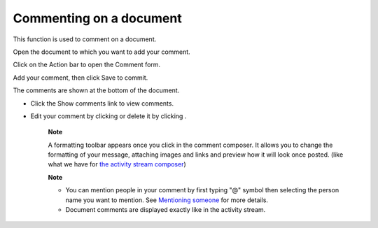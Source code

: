 .. _CommentingDocument

Commenting on a document
========================

This function is used to comment on a document.

Open the document to which you want to add your comment.

Click |image0| on the Action bar to open the Comment form.

Add your comment, then click Save to commit.

The comments are shown at the bottom of the document.

-  Click the Show comments link to view comments.

   |image1|

-  Edit your comment by clicking |image2| or delete it by clicking
   |image3|.

    **Note**

    A formatting toolbar appears once you click in the comment composer.
    It allows you to change the formatting of your message, attaching
    images and links and preview how it will look once posted. (like
    what we have for `the activity stream
    composer <#PLFUserGuide.GettingStarted.ActivitiesInActivityStream.UpdatingStatus>`__)

    **Note**

    -  You can mention people in your comment by first typing "@" symbol
       then selecting the person name you want to mention. See
       `Mentioning
       someone <#PLFUserGuide.GettingStarted.ActivitiesInActivityStream.MentioningSomeone>`__
       for more details.

    -  Document comments are displayed exactly like in the activity
       stream.

.. |image0| image:: images/common/comment_button.png
.. |image1| image:: images/ecms/show_comment.png
.. |image2| image:: images/common/edit_icon.png
.. |image3| image:: images/common/delete_icon.png
